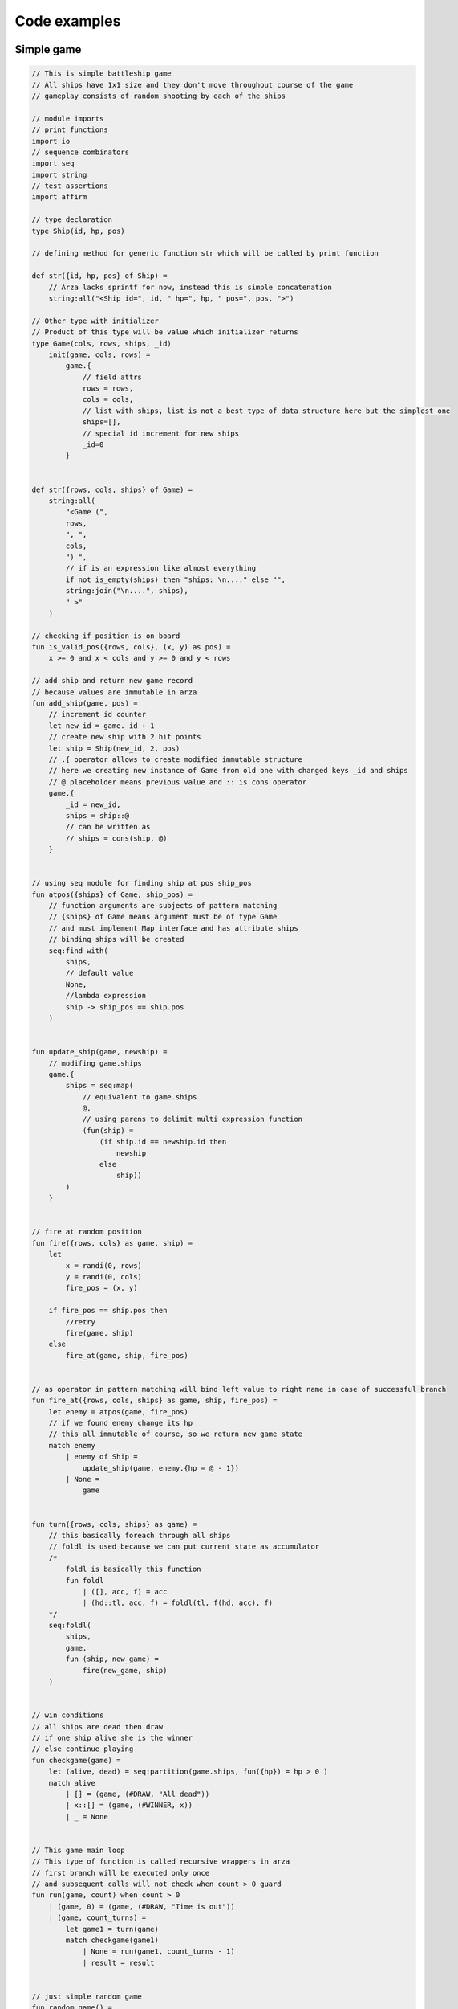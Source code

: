 Code examples
=============

Simple game
-----------

.. code-block:: arza

               
    // This is simple battleship game
    // All ships have 1x1 size and they don't move throughout course of the game
    // gameplay consists of random shooting by each of the ships

    // module imports
    // print functions
    import io
    // sequence combinators
    import seq
    import string
    // test assertions
    import affirm

    // type declaration
    type Ship(id, hp, pos)

    // defining method for generic function str which will be called by print function

    def str({id, hp, pos} of Ship) =
        // Arza lacks sprintf for now, instead this is simple concatenation
        string:all("<Ship id=", id, " hp=", hp, " pos=", pos, ">")

    // Other type with initializer
    // Product of this type will be value which initializer returns
    type Game(cols, rows, ships, _id)
        init(game, cols, rows) =
            game.{
                // field attrs
                rows = rows,
                cols = cols,
                // list with ships, list is not a best type of data structure here but the simplest one
                ships=[],
                // special id increment for new ships
                _id=0
            }

            
    def str({rows, cols, ships} of Game) =
        string:all(
            "<Game (",
            rows,
            ", ",
            cols,
            ") ",
            // if is an expression like almost everything
            if not is_empty(ships) then "ships: \n...." else "",
            string:join("\n....", ships),
            " >"
        )

    // checking if position is on board
    fun is_valid_pos({rows, cols}, (x, y) as pos) =
        x >= 0 and x < cols and y >= 0 and y < rows

    // add ship and return new game record
    // because values are immutable in arza
    fun add_ship(game, pos) =
        // increment id counter
        let new_id = game._id + 1
        // create new ship with 2 hit points
        let ship = Ship(new_id, 2, pos)
        // .{ operator allows to create modified immutable structure
        // here we creating new instance of Game from old one with changed keys _id and ships
        // @ placeholder means previous value and :: is cons operator
        game.{
            _id = new_id,
            ships = ship::@
            // can be written as
            // ships = cons(ship, @)
        }


    // using seq module for finding ship at pos ship_pos
    fun atpos({ships} of Game, ship_pos) =
        // function arguments are subjects of pattern matching
        // {ships} of Game means argument must be of type Game
        // and must implement Map interface and has attribute ships
        // binding ships will be created
        seq:find_with(
            ships,
            // default value
            None,
            //lambda expression
            ship -> ship_pos == ship.pos
        )


    fun update_ship(game, newship) =
        // modifing game.ships
        game.{
            ships = seq:map(
                // equivalent to game.ships
                @,
                // using parens to delimit multi expression function
                (fun(ship) =
                    (if ship.id == newship.id then
                        newship
                    else
                        ship))
            )
        }


    // fire at random position
    fun fire({rows, cols} as game, ship) =
        let
            x = randi(0, rows)
            y = randi(0, cols)
            fire_pos = (x, y)

        if fire_pos == ship.pos then
            //retry
            fire(game, ship)
        else
            fire_at(game, ship, fire_pos)


    // as operator in pattern matching will bind left value to right name in case of successful branch
    fun fire_at({rows, cols, ships} as game, ship, fire_pos) =
        let enemy = atpos(game, fire_pos)
        // if we found enemy change its hp
        // this all immutable of course, so we return new game state
        match enemy
            | enemy of Ship =
                update_ship(game, enemy.{hp = @ - 1})
            | None =
                game


    fun turn({rows, cols, ships} as game) =
        // this basically foreach through all ships
        // foldl is used because we can put current state as accumulator
        /*
            foldl is basically this function
            fun foldl
                | ([], acc, f) = acc
                | (hd::tl, acc, f) = foldl(tl, f(hd, acc), f)
        */
        seq:foldl(
            ships,
            game,
            fun (ship, new_game) =
                fire(new_game, ship)
        )


    // win conditions
    // all ships are dead then draw
    // if one ship alive she is the winner
    // else continue playing
    fun checkgame(game) =
        let (alive, dead) = seq:partition(game.ships, fun({hp}) = hp > 0 )
        match alive
            | [] = (game, (#DRAW, "All dead"))
            | x::[] = (game, (#WINNER, x))
            | _ = None


    // This game main loop
    // This type of function is called recursive wrappers in arza
    // first branch will be executed only once
    // and subsequent calls will not check when count > 0 guard
    fun run(game, count) when count > 0
        | (game, 0) = (game, (#DRAW, "Time is out"))
        | (game, count_turns) =
            let game1 = turn(game)
            match checkgame(game1)
                | None = run(game1, count_turns - 1)
                | result = result


    // just simple random game 
    fun random_game() =
        let
            size = 4
            pos = () -> randi(0, size)
            (game, result) = Game(size, size)
                    |> add_ship(_, (pos(), pos()))
                    |> add_ship(_, (pos(), pos()))
                    |> run(_, 100)
        io:p(#GAME, game)
        io:p(#RESULT, result)


    // and some testing
    fun test() =
        fun test_game() =
            let game = Game(4, 4)
                    |> add_ship(_, (3,1))
                    |> add_ship(_, (0,0))
            let ship1 = atpos(game, (3, 1))
            let ship2 = atpos(game, (0, 0))
            (game, ship1, ship2)

        let
            (game, ship1, ship2) = test_game()
        in
            let
                (game1, result) = game
                    |> fire_at(_, ship1, ship2.pos)
                    |> fire_at(_, ship2, ship1.pos)
                    |> fire_at(_, ship1, ship2.pos)
                    |> fire_at(_, ship2, ship1.pos)
                    |> checkgame(_)
            in
                affirm:is_equal(result.0, #DRAW)

        let
            (game, ship1, ship2) = test_game()
        in
            let
                (game1, (label, winner)) = game
                    |> fire_at(_, ship1, ship2.pos)
                    |> fire_at(_, ship2, ship1.pos)
                    |> fire_at(_, ship1, ship2.pos)
                    |> checkgame(_)
            in
                affirm:is_equal(label, #WINNER)
                affirm:is_equal(winner.id, ship1.id)

.. _mutable-state-label:

Mutable State
-------------

.. code-block:: arza

    // this program will implement mutable state via processes

    import process
    import decor

    type State(pid)

    // special error
    type StateError is Error

    // because State will implement at generic all calls like state.key or
    // matches {key1, key2} will be infinitely recursive
    // to avoid this we need to cast state to parent Record type
    // asrecord defined in prelude like fun asrecord(r) = r as Record
    fun pid(s) = asrecord(s).pid


    fun is_valid(s) =
        not process:is_finished(pid(s))

    fun __ensure_process(s) =
        if not is_valid(s) then
            throw StateError("Process inactive")
        else
            s

    // creating assertion decorators as partially applied function decor:call_first
    let ensure1 = decor:call_first(_, 1, __ensure_process)
    let ensure2 = decor:call_first(_, 2, __ensure_process)
    let ensure3 = decor:call_first(_, 3, __ensure_process)

    // trait is function which can operate on types
    // traits have global side effects
    // they used to specify behavior for one or more types
    // and can be applied to different set of types with 'instance' expression
    // this is anonymous trait. They are used just for convinience to avoid typing long type names

    // generic functions at, put has specific meaning in arza because expression
    // x.y transforms by compiler into at(x, #y) and x.{y=1} into put(x, #y, 1)
    trait (T) for State =
        // T means State
        def close(s of T) =
            process:kill(pid(s), 0)

        // all ensure decorators assert that state process is not dead
        @ensure3
        def put(s of T, key, value) =
            // sending tuple to process
            // #put is symbol specifiing type of action
            pid(s) ! (#put, key, value)
            // returning itself
            s

        @ensure2
        def at(s of T, key) =
            // sending request
            pid(s) ! (#at, self(), key)
            // and receiving reply
            receive (#at, val) = val

        @ensure1
        def &(s of T) =
            pid(s) ! (#get, self())
            receive (#get, val) = val

        @ensure2
        def := (s of T, val) =
            pid(s) ! (#set, val)
            s

        @ensure2
        def del(s of T, el) =
            pid(s) ! (#del, el)
            s

        @ensure2
        def has(s of T, el) =
            pid(s) ! (#has, self(), el)
            receive (#has, val) = val

        @ensure1
        def arza:len (s of T) =
            pid(s) ! (#len, self())
            receive (#len, val) = val

        @ensure2
        def ==(s of T, data) = &s == data

        @ensure1
        def arza:is_empty(s of T) = len(s) > 0


    // this is actual process
    fun _loop(data) =
        // this block will receive messages from other processes
        receive
            | (#set, new_data) =
                // just replace data
                _loop(new_data)

            | (#get, pid) =
                // receiving action with receiver
                // replying to receiver
                pid ! (#get, data)
                // going to loop again because otherwise process will be finished
                _loop(data)

            | (#at, pid, key) =
                pid ! (#at, data.[key])
                _loop(data)

            | (#has, pid, key) =
                // calling has generic func  as has operator
                pid ! (#has, data `has` key)
                _loop(data)

            | (#len, pid) =
                pid ! (#len, len(data))
                _loop(data)

            | (#put, key, val) = _loop(data.{(key)=val})

            | (#del, key) = _loop(del(data, key))
            | msg = throw (#InvalidMessage, msg)

    //constructor function
    /*
        you can use this module like
        import state
        let s = state:new({x=1, y=2, z=3})
        updates state structure
        s.{x=2}
        replaces state value
        s:=1
    */
    fun new(data) =
        let pid = spawn(_loop, data)
        State(pid)

Triple Dispatch
---------------

.. code-block:: arza

    import seq

    //case for triple dispatch described here https://softwareengineering.stackexchange.com/questions/291525/a-real-world-use-case-for-triple-dispatch
    //
    //This program represents a repository of citation information, containing books, articles and journals
    //with action of formatting those books for consumption on demand.
    //
    //Let's take two approaches to formatting. National Library of Medicine (derived from the Vancouver Project)
    //specifies citations in a particular way, mostly affecting how author names are laid out.
    //NLM differs from American Psychological Association (APA) formatting.
    //
    //Also we have to publish these citations and choice of outputs are: plain text, PDF, HTML.
    //Some of these items require different layout strategies,
    //depending on the type of the format (APA indents following lines, NLM doesn't).

    // Declaring interfaces

    interface Repo(I) =
        add(I, item)

    interface Source(I) =
        format(item of I, format_standart, output_format)

    interface Standart(I) =
        use format(item, format_standart of I, output_format)

    interface Output(I) =
        use format(item, format_standart, output_format of I)

    fun format_books(library) =
        let books = seq:map(library.books, format)

    // Declaring types

    type Item(author, name)
    type Record(id, item)
    type Book is Item
    type Article is Item
    type Journal is Item

    type FormatStandart
    type NLM is FormatStandart
    type APA is FormatStandart

    type OutputFormat
    type PDF is OutputFormat
    type HTML is OutputFormat
    type TXT is OutputFormat

    type Library(_id, items)
        init(l) =
            l.{items = []}

    // Defining generic functions

    def add(l of Library, item) =
        let id = l._id + 1
        l.{
            id = _id,
            items = Record(id, item)::@
        }


    def format(b of Book, c of NLM, f of TXT) = None // do something here
    def format(b of Article, c of NLM, f of TXT) = None // do something here
    def format(b of Journal, c of NLM, f of TXT) = None // do something here

    def format(b of Book, c of APA, f of TXT) = None // do something here
    def format(b of Article, c of APA, f of TXT) = None // do something here
    def format(b of Journal, c of APA, f of TXT) = None // do something here

    // and so on and so on              


Some sequence functions
-----------------------

.. code-block:: arza

    fun foldl
        | ([], acc, f) = acc
        | (hd::tl, acc, f) = foldl(tl, f(hd, acc), f)


    fun foldr
        | ([], acc, f) = acc
        | (hd::tl, acc, f) = f(hd, foldr(tl, acc, f))


    fun reduce(sq, f)
        | (x::xs, f) = foldl(xs, x, f)
        | ([], f) = throw EmptySeqError(sq)


    fun map(sq, f)
        | ([], f) = empty(sq)
        | (hd::tl, f) = f(hd) :: map(tl, f)


    fun filter(sq, predicate)
        | ([], p) = empty(sq)
        | (x::xs, p) =
            if p(x) then
                x :: filter(xs, p)
            else
                filter(xs, p)


    fun sort(s, f) =
        let
            fun _merge
                | ([], ys) = ys
                | (xs, []) = xs
                | (x::xs, y::ys) =
                    if f(x, y) then x :: _merge(xs, y::ys)
                    else y :: _merge(x::xs, ys)

            fun _sort
                | [] = []
                | [x] as s = s
                | xs =
                    let (ys, zs) = split(xs)
                    in _merge(_sort(ys), _sort(zs))

        in _sort(s)


    fun zip(seq1, seq2)
        | (x::xs, y::ys) = (x, y) :: zip(xs, ys)
        | (_, _) = []


    fun unzip(l) =
        let fun _unzip
            | ((x, y) :: ts, xs, ys) = _unzip(ts, x :: xs, y :: ys)
            | ([], xs, ys) = (reverse(xs), reverse(ys))

        in _unzip(l, [], [])


    fun zipwith(seq1, seq2, f)
        | (x::xs, y::ys, f) = f(x, y) :: zipwith(xs, ys, f)
        | (_, _, _) = []


    fun span(sq, predicate)
        | ([], p) =
            let c = empty(sq)
            in (c, c)
        | ([x, ...xs1] as xs, p) =
            if not(p(x)) then
                (empty(sq), xs)
            else
                let (ys, zs) = span(xs1, p)
                in (x::ys, zs)
